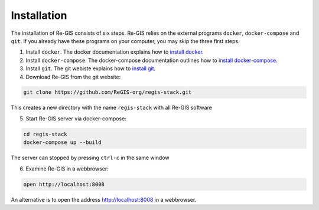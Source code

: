 .. _installation:

Installation
============
The installation of Re-GIS consists of six steps. Re-GIS relies on the external programs ``docker``, ``docker-compose`` and ``git``. If you already have these programs on your computer, you may skip the three first steps.

1) Install ``docker``. The docker documentation explains how to `install docker <https://docs.docker.com/engine/getstarted/>`__.

2) Install ``docker-compose``. The docker-compose documentation outlines how to  `install docker-compose <https://docs.docker.com/compose/install/>`__.

3) Install ``git``. The git webiste explains how to `install git <https://git-scm.com/downloads>`__.

4) Download Re-GIS from the git website:

.. code:: shell

    git clone https://github.com/ReGIS-org/regis-stack.git

This creates a new directory with the name ``regis-stack`` with all Re-GIS software

5) Start Re-GIS server via docker-compose:

.. code:: shell

   cd regis-stack
   docker-compose up --build

The server can stopped by pressing  ``ctrl-c`` in the same window

6) Examine Re-GIS in a webbrowser:

.. code:: shell

    open http://localhost:8008

An alternative is to open the address http://localhost:8008 in a webbrowser.
